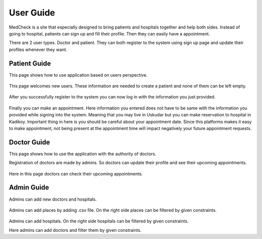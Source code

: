 User Guide
==========

MedCheck is a site that especially designed to bring patients and hospitals together and help both sides. Instead of going to hospital, patients can sign up and fill their profile. Then they can easily have a appointment.

There are 2 user types. Doctor and patient. They can both register to the system using sign up page and update their profiles whenever they want.

Patient Guide
--------------
This page shows how to use application based on users perspective.

.. figure:: welcome.PNG
    :scale: 100%
    :alt: This page welcomes new users

This page welcomes new users. These information are needed to create a patient and none of them can be left empty.

.. figure:: sign_in.PNG
    :scale: 100%
    :alt: Time to log in to the system

After you successfully register to the system you can now log in with the information you just provided.

.. figure:: take_app.PNG
    :scale: 100%
    :alt: Make an appointment

Finally you can make an appointment. Here information you entered does not have to be same with the information you provided while signing into the system. Meaning that you may live in Uskudar but you can make reservation to hospital in Kadikoy. Important thing in here is you should be careful about your appointment date. Since this platforms makes it easy to make appointment, not being present at the appointment time will impact negatively your future appointment requests.

Doctor Guide
--------------
This page shows how to use the application with the authority of doctors.

Registration of doctors are made by admins. So doctors can update their profile and see their upcoming appointments.

.. figure:: doctor.PNG
    :scale: 100%
    :alt: Appointment list

Here in this page doctors can check their upcoming appointments.

Admin Guide
--------------

Admins can add new doctors and hospitals.

.. figure:: admin1.PNG
    :scale: 100%
    :alt: admin1

Admins can add places by adding .csv file. On the right side places can be filtered by given constraints.

.. figure:: admin2.PNG
    :scale: 100%
    :alt: admin2

Admins can add hospitals. On the right side hospitals can be filtered by given constraints.

.. figure::admin3.PNG
    :scale: 100%
    :alt: admin3

Here admins can add doctors and filter them by given constraints.

